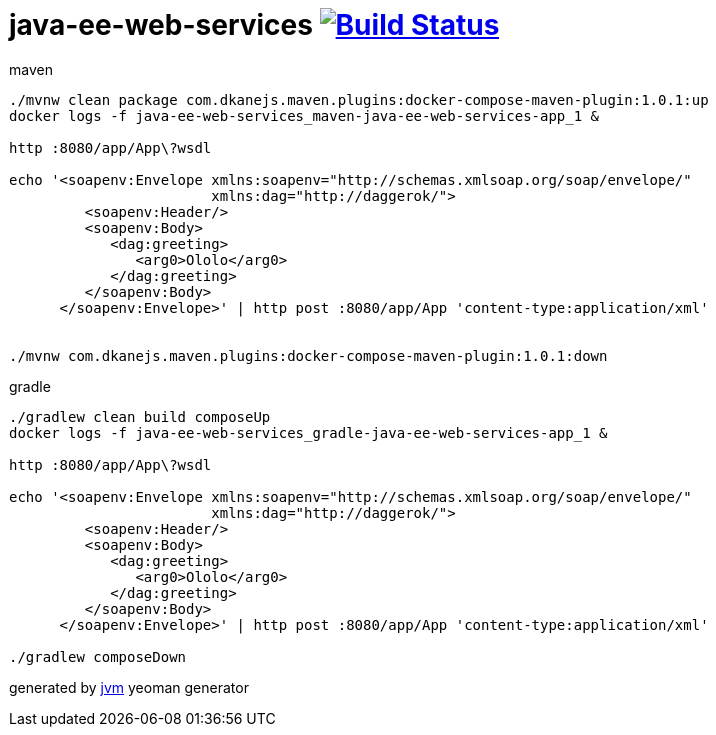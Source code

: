 = java-ee-web-services image:https://travis-ci.org/daggerok/java-ee-java-ee-web-services.svg?branch=master["Build Status", link="https://travis-ci.org/daggerok/java-ee-java-ee-web-services"]

//tag::content[]

.maven
----
./mvnw clean package com.dkanejs.maven.plugins:docker-compose-maven-plugin:1.0.1:up
docker logs -f java-ee-web-services_maven-java-ee-web-services-app_1 &

http :8080/app/App\?wsdl

echo '<soapenv:Envelope xmlns:soapenv="http://schemas.xmlsoap.org/soap/envelope/"
                        xmlns:dag="http://daggerok/">
         <soapenv:Header/>
         <soapenv:Body>
            <dag:greeting>
               <arg0>Ololo</arg0>
            </dag:greeting>
         </soapenv:Body>
      </soapenv:Envelope>' | http post :8080/app/App 'content-type:application/xml'


./mvnw com.dkanejs.maven.plugins:docker-compose-maven-plugin:1.0.1:down
----

.gradle
----
./gradlew clean build composeUp
docker logs -f java-ee-web-services_gradle-java-ee-web-services-app_1 &

http :8080/app/App\?wsdl

echo '<soapenv:Envelope xmlns:soapenv="http://schemas.xmlsoap.org/soap/envelope/"
                        xmlns:dag="http://daggerok/">
         <soapenv:Header/>
         <soapenv:Body>
            <dag:greeting>
               <arg0>Ololo</arg0>
            </dag:greeting>
         </soapenv:Body>
      </soapenv:Envelope>' | http post :8080/app/App 'content-type:application/xml'

./gradlew composeDown
----

generated by link:https://github.com/daggerok/generator-jvm/[jvm] yeoman generator
//end::content[]
